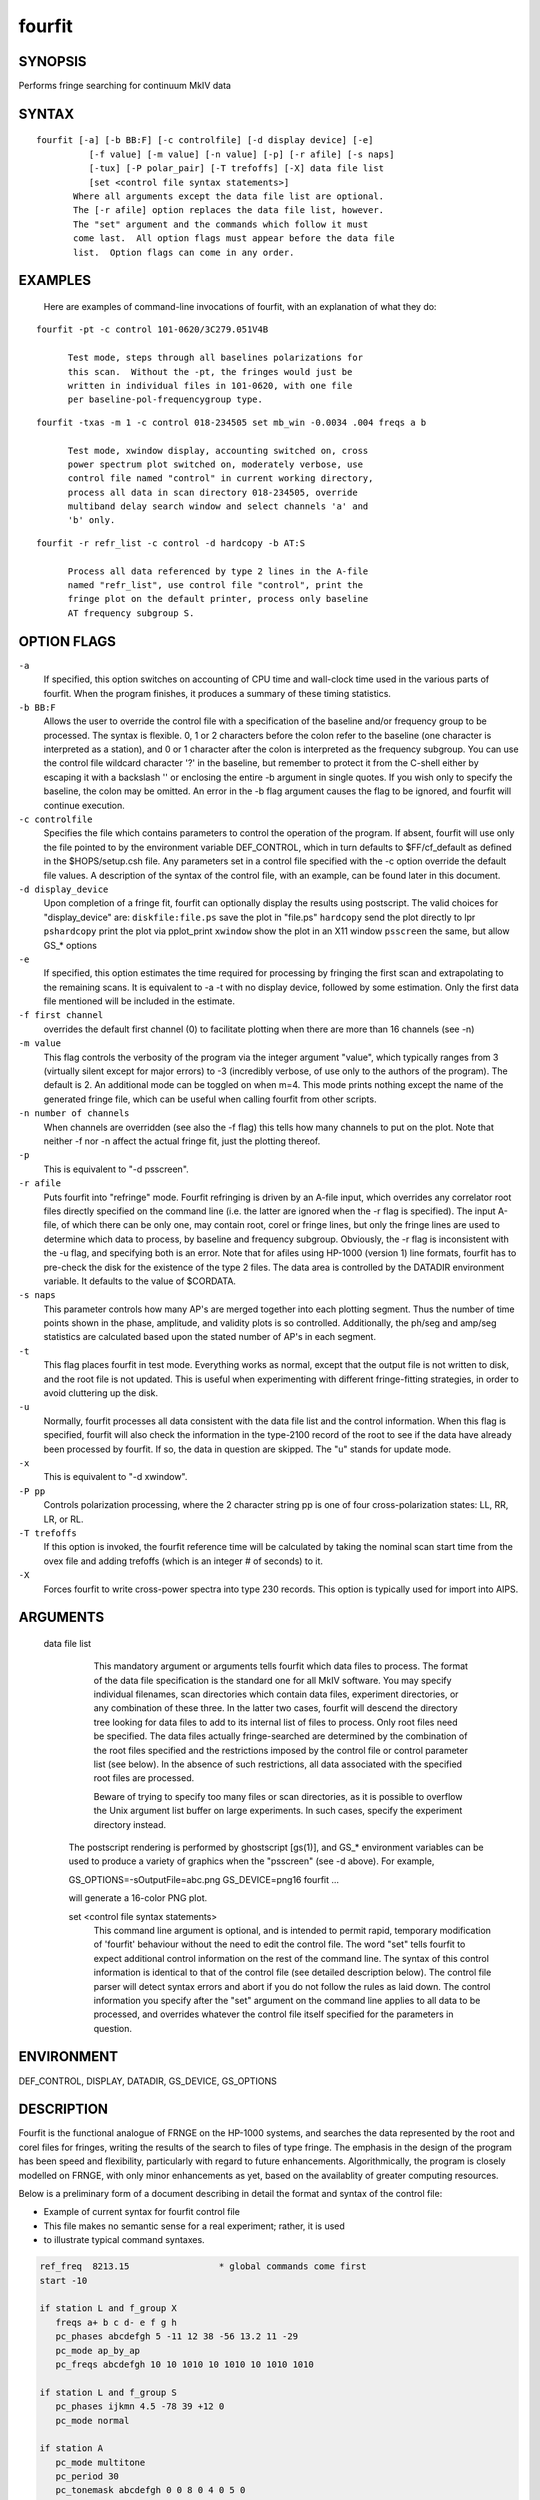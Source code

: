 fourfit
=======

SYNOPSIS
--------

Performs fringe searching for continuum MkIV data

SYNTAX
------

::

  fourfit [-a] [-b BB:F] [-c controlfile] [-d display device] [-e]
            [-f value] [-m value] [-n value] [-p] [-r afile] [-s naps]
            [-tux] [-P polar_pair] [-T trefoffs] [-X] data file list 
            [set <control file syntax statements>]
         Where all arguments except the data file list are optional.
         The [-r afile] option replaces the data file list, however.
         The "set" argument and the commands which follow it must
         come last.  All option flags must appear before the data file
         list.  Option flags can come in any order.


EXAMPLES
--------

    Here are examples of command-line invocations of fourfit, with
    an explanation of what they do:

::

  fourfit -pt -c control 101-0620/3C279.051V4B

        Test mode, steps through all baselines polarizations for
        this scan.  Without the -pt, the fringes would just be
        written in individual files in 101-0620, with one file
        per baseline-pol-frequencygroup type.

::

  fourfit -txas -m 1 -c control 018-234505 set mb_win -0.0034 .004 freqs a b

        Test mode, xwindow display, accounting switched on, cross
        power spectrum plot switched on, moderately verbose, use
        control file named "control" in current working directory,
        process all data in scan directory 018-234505, override
        multiband delay search window and select channels 'a' and
        'b' only.

::

  fourfit -r refr_list -c control -d hardcopy -b AT:S

        Process all data referenced by type 2 lines in the A-file
        named "refr_list", use control file "control", print the
        fringe plot on the default printer, process only baseline
        AT frequency subgroup S.

OPTION FLAGS
------------

``-a``
    If specified, this option switches on accounting
    of CPU time and wall-clock time used in the various
    parts of fourfit.  When the program finishes, it
    produces a summary of these timing statistics.

``-b BB:F``
    Allows the user to override the control file
    with a specification of the baseline and/or
    frequency group to be processed.  The syntax is
    flexible.  0, 1 or 2 characters before the colon
    refer to the baseline (one character is interpreted
    as a station), and 0 or 1 character after the colon
    is interpreted as the frequency subgroup.  You can
    use the control file wildcard character '?' in
    the baseline, but remember to protect it from the
    C-shell either by escaping it with a backslash '\'
    or enclosing the entire -b argument in single
    quotes.  If you wish only to specify the baseline,
    the colon may be omitted.  An error in the -b
    flag argument causes the flag to be ignored, and
    fourfit will continue execution.

``-c controlfile``
    Specifies the file which contains parameters
    to control the operation of the program.  If
    absent, fourfit will use only the file pointed to
    by the environment variable DEF_CONTROL, which
    in turn defaults to $FF/cf_default as defined
    in the $HOPS/setup.csh file.  Any parameters
    set in a control file specified with the -c option
    override the default file values.  A description
    of the syntax of the control file, with an example,
    can be found later in this document.

``-d display_device``
    Upon completion of a fringe fit, fourfit can
    optionally display the results using postscript.
    The valid choices for "display_device" are:
    ``diskfile:file.ps``  save the plot in "file.ps"
    ``hardcopy``          send the plot directly to lpr
    ``pshardcopy``        print the plot via pplot_print
    ``xwindow``           show the plot in an X11 window
    ``psscreen``          the same, but allow GS_* options

``-e``
    If specified, this option estimates the time required for
    processing by fringing the first scan and extrapolating to
    the remaining scans.  It is equivalent to -a -t with no
    display device, followed by some estimation.  Only the
    first data file mentioned will be included in the estimate.

``-f first channel``
    overrides the default first channel (0) to facilitate
    plotting when there are more than 16 channels (see -n)

``-m value``
    This flag controls the verbosity of the program via
    the integer argument "value", which typically ranges from 3
    (virtually silent except for major errors) to -3 
    (incredibly verbose, of use only to the authors of 
    the program).  The default is 2. An additional mode can
    be toggled on when m=4. This mode prints nothing except
    the name of the generated fringe file, which can be useful
    when calling fourfit from other scripts.

``-n number of channels``
    When channels are overridden (see also the -f flag)
    this tells how many channels to put on the plot. Note
    that neither -f nor -n affect the actual fringe fit,
    just the plotting thereof.

``-p``
    This is equivalent to "-d psscreen".

``-r afile``
    Puts fourfit into "refringe" mode.  Fourfit refringing
    is driven by an A-file input, which overrides any 
    correlator root files directly specified on the command
    line (i.e. the latter are ignored when the -r flag
    is specified).  The input A-file, of which there can
    be only one, may contain root, corel or fringe lines,
    but only the fringe lines are used to determine which
    data to process, by baseline and frequency subgroup.
    Obviously, the -r flag is inconsistent with the -u
    flag, and specifying both is an error.  Note that for
    afiles using HP-1000 (version 1) line formats, fourfit
    has to pre-check the disk for the existence of the 
    type 2 files.  The data area is controlled by the
    DATADIR environment variable.  It defaults to the
    value of $CORDATA.

``-s naps``
    This parameter controls how many AP's are merged
    together into each plotting segment. Thus the number
    of time points shown in the phase, amplitude, and
    validity plots is so controlled. Additionally, the
    ph/seg and amp/seg statistics are calculated based
    upon the stated number of AP's in each segment.

``-t``
    This flag places fourfit in test mode.  Everything
    works as normal, except that the output file is not
    written to disk, and the root file is not updated.
    This is useful when experimenting with different
    fringe-fitting strategies, in order to avoid cluttering
    up the disk.

``-u``
    Normally, fourfit processes all data consistent with
    the data file list and the control information.  When
    this flag is specified, fourfit will also check the
    information in the type-2100 record of the root to 
    see if the data have already been processed by fourfit.
    If so, the data in question are skipped.  The "u"
    stands for update mode.

``-x``
    This is equivalent to "-d xwindow".

``-P pp``
    Controls polarization processing, where the 2 character
    string pp is one of four cross-polarization 
    states: LL, RR, LR, or RL.

``-T trefoffs``
    If this option is invoked, the fourfit reference
    time will be calculated by taking the nominal scan
    start time from the ovex file and adding trefoffs
    (which is an integer # of seconds) to it.

``-X``
    Forces fourfit to write cross-power spectra into
    type 230 records. This option is typically used for
    import into AIPS.

ARGUMENTS
---------

  data file list
            This mandatory argument or arguments tells fourfit
            which data files to process.  The format of the data
            file specification is the standard one for all MkIV
            software.  You may specify individual filenames, 
            scan directories which contain data files, 
            experiment directories, or any combination of
            these three.  In the latter two cases,
            fourfit will descend the directory tree looking for
            data files to add to its internal list of files to
            process.  Only root files need be specified.  The
            data files actually fringe-searched are determined
            by the combination of the root files specified and the
            restrictions imposed by the control file or control
            parameter list (see below).  In the absence of 
            such restrictions, all data associated with the 
            specified root files are processed.

            Beware of trying to specify too many files or scan
            directories, as it is possible to overflow the Unix
            argument list buffer on large experiments.  In such
            cases, specify the experiment directory instead.

        The postscript rendering is performed by ghostscript
        [gs(1)], and GS_* environment variables can be used
        to produce a variety of graphics when the "psscreen"
        (see -d above).  For example,

        GS_OPTIONS=-sOutputFile=abc.png GS_DEVICE=png16 \
        fourfit ...

        will generate a 16-color PNG plot.

        set <control file syntax statements>
            This command line argument is optional, and
            is intended to permit rapid, temporary modification
            of 'fourfit' behaviour without the need to edit the
            control file.  The word "set" tells fourfit to expect
            additional control information on the rest of the
            command line.  The syntax of this control information
            is identical to that of the control file (see
            detailed description below).  The control file
            parser will detect syntax errors and abort if you
            do not follow the rules as laid down.  The control
            information you specify after the "set" argument
            on the command line applies to all data to be
            processed, and overrides whatever the control file
            itself specified for the parameters in question.


ENVIRONMENT
-----------

DEF_CONTROL, DISPLAY, DATADIR, GS_DEVICE, GS_OPTIONS

DESCRIPTION
-----------

Fourfit is the functional analogue of FRNGE on the HP-1000 systems, and
searches the data represented by the root and corel files for fringes,
writing the results of the search to files of type fringe.  The emphasis
in the design of the program has been speed and flexibility, particularly
with regard to future enhancements.  Algorithmically, the program is
closely modelled on FRNGE, with only minor enhancements as yet, based on
the availablity of greater computing resources.

Below is a preliminary form of a document describing in detail the format and
syntax of the control file:

* Example of current syntax for fourfit control file
* This file makes no semantic sense for a real experiment; rather, it is used
* to illustrate typical command syntaxes.


.. code-block:: bash

    ref_freq  8213.15                 * global commands come first
    start -10

    if station L and f_group X
       freqs a+ b c d- e f g h
       pc_phases abcdefgh 5 -11 12 38 -56 13.2 11 -29
       pc_mode ap_by_ap
       pc_freqs abcdefgh 10 10 1010 10 1010 10 1010 1010

    if station L and f_group S
       pc_phases ijkmn 4.5 -78 39 +12 0
       pc_mode normal

    if station A
       pc_mode multitone
       pc_period 30
       pc_tonemask abcdefgh 0 0 8 0 4 0 5 0
       pc_phases_l abcdefgh 12 13 11 12 24 -6 38 110
       pc_phases_r abcdefgh 11 29 14 11 64 -2 44 132
       samplers 2 abcd efgh
       pc_delay_l 30.2
       pc_delay_r -5.9
       ionosphere 18.0

    if (station V or baseline KT) and source 3C279       * parentheses NYI
       sb_win -0.5 0.5    mb_win 0.02 0.02  dr_win -1.0E-6 0.5E-6

    else
       sb_win 0.0 0.0     mb_win 0.02 0.02  dr_win -1.0E-6 0.5E-6

    if scan 288-210210
       sb_win .37 .37

    if scan > 289-132510
       skip true

    if baseline K? and not scan 250-120000 to 251-235959
       switched scan_start
       period 30
       gates abcfgh  0 30  0 10  15 25     0 10  15 25  0 30


    * End of sample control file

SELECTOR KEYWORDS
-----------------

+-------------------+---------------------------------------------------------------+
| KEYWORD           | VALUES                                                        |
+===================+===============================================================+
| station           | 1 character                                                   |
+-------------------+---------------------------------------------------------------+
| baseline          | 2 characters                                                  |
+-------------------+---------------------------------------------------------------+
| source            | string of 1–8 chars                                           |
+-------------------+---------------------------------------------------------------+
| f_group           | 1 character                                                   |
+-------------------+---------------------------------------------------------------+
| scan              | UT-epoch (special format), or:                                |
|                   |                                                               |
|                   | - < UT-epoch                                                  |
|                   | - > UT-epoch                                                  |
|                   | - UT-epoch1 to UT-epoch2 (inclusive time range)               |
+-------------------+---------------------------------------------------------------+

SYNTACTIC KEYWORDS
------------------

+----------------------+
|       KEYWORDS       |
+======================+
| if                   |
+----------------------+
| else (NYI)           |
+----------------------+
| and                  |
+----------------------+
| or                   |
+----------------------+
| not                  |
+----------------------+
| () (NYI)             |
+----------------------+
| <>                   |
+----------------------+
| to                   |
+----------------------+
| ?                    |
+----------------------+


CONTROL ACTION KEYWORDS
-----------------------

+------------------------+--------------------------------------------------------------+
| ACTION KEYWORDS        | VALUES                                                       |
+========================+==============================================================+
| adhoc_amp              | float                                                        |
+------------------------+--------------------------------------------------------------+
| adhoc_file             | string                                                       |
+------------------------+--------------------------------------------------------------+
| adhoc_file_chans       | string                                                       |
+------------------------+--------------------------------------------------------------+
| adhoc_flag_file        | string                                                       |
+------------------------+--------------------------------------------------------------+
| adhoc_period           | float                                                        |
+------------------------+--------------------------------------------------------------+
| adhoc_phase            | 'sinewave', 'polynomial', or 'file'                          |
+------------------------+--------------------------------------------------------------+
| adhoc_poly             | <7 floats/integers (mixture OK)                              |
+------------------------+--------------------------------------------------------------+
| adhoc_tref             | float                                                        |
+------------------------+--------------------------------------------------------------+
| chan_ids               | n char string, followed by n floats                          |
+------------------------+--------------------------------------------------------------+
| dc_block               | 'true' or 'false' (default: false)                           |
+------------------------+--------------------------------------------------------------+
| dec_offset             | float                                                        |
+------------------------+--------------------------------------------------------------+
| delay_offs             | n char string, followed by n floats                          |
+------------------------+--------------------------------------------------------------+
| delay_offs_l           | n char string, followed by n floats                          |
+------------------------+--------------------------------------------------------------+
| delay_offs_r           | n char string, followed by n floats                          |
+------------------------+--------------------------------------------------------------+
| delay_offs_x           | n char string, followed by n floats                          |
+------------------------+--------------------------------------------------------------+
| delay_offs_y           | n char string, followed by n floats                          |
+------------------------+--------------------------------------------------------------+
| dr_win                 | 2 floats                                                     |
+------------------------+--------------------------------------------------------------+
| est_pc_manual          | int                                                          |
+------------------------+--------------------------------------------------------------+
| fmatch_bw_pct          | float                                                        |
+------------------------+--------------------------------------------------------------+
| freqs                  | n chars                                                      |
+------------------------+--------------------------------------------------------------+
| gates                  | n char string, followed by 2n floats                         |
+------------------------+--------------------------------------------------------------+
| gen_cf_record          | 'true' or 'false' (default: false)                           |
+------------------------+--------------------------------------------------------------+
| index                  | n ints                                                       |
+------------------------+--------------------------------------------------------------+
| interpolator           | 'iterate' or 'simul' (default: iterate)                      |
+------------------------+--------------------------------------------------------------+
| ionosphere             | float                                                        |
+------------------------+--------------------------------------------------------------+
| ion_npts               | int                                                          |
+------------------------+--------------------------------------------------------------+
| ion_smooth             | 'true' or 'false' (default: false)                           |
+------------------------+--------------------------------------------------------------+
| ion_win                | 2 floats                                                     |
+------------------------+--------------------------------------------------------------+
| lsb_offset             | float                                                        |
+------------------------+--------------------------------------------------------------+
| mb_win                 | 2 floats                                                     |
+------------------------+--------------------------------------------------------------+
| mbd_anchor             | 'sbd' or 'model' (default: model)                            |
+------------------------+--------------------------------------------------------------+
| min_weight             | float                                                        |
+------------------------+--------------------------------------------------------------+
| notches                | 2n floats                                                    |
+------------------------+--------------------------------------------------------------+
| optimize_closure       | 'true' or 'false' (default: false)                           |
+------------------------+--------------------------------------------------------------+
| passband               | 2 floats                                                     |
+------------------------+--------------------------------------------------------------+
| pc_amp_hcode           | float                                                        |
+------------------------+--------------------------------------------------------------+
| pc_delay_l             | float                                                        |
+------------------------+--------------------------------------------------------------+
| pc_delay_r             | float                                                        |
+------------------------+--------------------------------------------------------------+
| pc_delay_x             | float                                                        |
+------------------------+--------------------------------------------------------------+
| pc_delay_y             | float                                                        |
+------------------------+--------------------------------------------------------------+
| pc_phase_offset_l      | float                                                        |
+------------------------+--------------------------------------------------------------+
| pc_phase_offset_r      | float                                                        |
+------------------------+--------------------------------------------------------------+
| pc_phase_offset_x      | float                                                        |
+------------------------+--------------------------------------------------------------+
| pc_phase_offset_y      | float                                                        |
+------------------------+--------------------------------------------------------------+
| pc_phases              | n char string, followed by n floats                          |
+------------------------+--------------------------------------------------------------+
| pc_phases_l            | n char string, followed by n floats                          |
+------------------------+--------------------------------------------------------------+
| pc_phases_r            | n char string, followed by n floats                          |
+------------------------+--------------------------------------------------------------+
| pc_phases_x            | n char string, followed by n floats                          |
+------------------------+--------------------------------------------------------------+
| pc_phases_y            | n char string, followed by n floats                          |
+------------------------+--------------------------------------------------------------+
| pc_freqs               | n char string, followed by n floats                          |
+------------------------+--------------------------------------------------------------+
| pc_mode                | 'normal', 'ap_by_ap', 'manual', or 'multitone'               |
+------------------------+--------------------------------------------------------------+
| pc_period              | int                                                          |
+------------------------+--------------------------------------------------------------+
| pc_tonemask            | n char string, followed by n floats                          |
+------------------------+--------------------------------------------------------------+
| period                 | int                                                          |
+------------------------+--------------------------------------------------------------+
| plot_data_dir          | string                                                       |
+------------------------+--------------------------------------------------------------+
| ra_offset              | float                                                        |
+------------------------+--------------------------------------------------------------+
| ref_freq               | float                                                        |
+------------------------+--------------------------------------------------------------+
| samplers               | int, followed by up to 8 strings                             |
+------------------------+--------------------------------------------------------------+
| sampler_delay_l        | up to 8 floats                                               |
+------------------------+--------------------------------------------------------------+
| sampler_delay_r        | up to 8 floats                                               |
+------------------------+--------------------------------------------------------------+
| sampler_delay_x        | up to 8 floats                                               |
+------------------------+--------------------------------------------------------------+
| sampler_delay_y        | up to 8 floats                                               |
+------------------------+--------------------------------------------------------------+
| sb_win                 | 2 floats                                                     |
+------------------------+--------------------------------------------------------------+
| skip                   | 'true' or 'false'                                            |
+------------------------+--------------------------------------------------------------+
| start                  | integer                                                      |
+------------------------+--------------------------------------------------------------+
| station_delay          | float                                                        |
+------------------------+--------------------------------------------------------------+
| stop                   | integer                                                      |
+------------------------+--------------------------------------------------------------+
| switched               | 'scan_start' or 'each_minute'                                |
+------------------------+--------------------------------------------------------------+
| t_cohere               | float                                                        |
+------------------------+--------------------------------------------------------------+
| use_samples            | 'true' or 'false'                                            |
+------------------------+--------------------------------------------------------------+
| weak_channel           | float                                                        |
+------------------------+--------------------------------------------------------------+


DEPRECATED
----------

The following keywords are for backward mk4 compatibility only. 

+------------------+-------------------------------------------+
| KEYWORD          | VALUES                                    |
+==================+===========================================+
| max_parity       | float                                     |
+------------------+-------------------------------------------+
| x_crc            | 'keep' or 'discard'                       |
+------------------+-------------------------------------------+
| x_slip_sync      | 'keep', 'discard', or an integer          |
+------------------+-------------------------------------------+
| y_crc            | 'keep' or 'discard'                       |
+------------------+-------------------------------------------+
| y_slip_sync      | 'keep', 'discard', or an integer          |
+------------------+-------------------------------------------+


KEYWORD SEMANTICS
-----------------

.. list-table::
   :widths: 15 85
   :header-rows: 1

   * - KEYWORD
     - VALUES
   * - 
     - **scan selection -- determines if a particular scan/baseline is processed**
   * - skip
     - if this is set to true in the body of an if_block, then any scans matching the if conditions will be skipped.  
       Note: as of 99.2.19 fourfit will not properly skip data if f_group is specified.
   * - 
     - **filtering -- determines whether or not each AP is accepted**
   * - freqs
     - controls which frequency channels get included in the fit.  
       The letters a–p correspond to the order that the frequencies appear in the root file (assuming 16 channels).  
       With no suffix, DSB is implied, if both sidebands are present.  
       A plus suffix denotes USB, a minus is used for LSB.  
       After 26 channels, the uppercase alphabet is used, then 10 digits, finally '$' and '%' (i.e., 64 channels).
   * - start
     - start time for data to be included.
   * - stop
     - stop time for data to be included.  
       Arguments of start and stop are integers with an optional minus sign.  
       A positive integer is interpreted as an absolute time in seconds past the hour (of the scan start time).  
       When a minus sign precedes the start time it is considered to be a time relative to, and later than, the scheduled scan start.  
       Similarly, a negative stop time precedes the scheduled scan stop time, by the indicated number of seconds.
   * - switched
     - turns on (frequency) switched mode, which discards some APs and keeps others, depending on a gating waveform
   * - period
     - period in seconds of the gating waveform
   * - gates
     - for each frequency channel, the starting delay and duration, in seconds, of the gating waveform
   * - passband
     - lower and upper bounds (in MHz) of the spectral passband of data to be accepted, specified as RF frequencies.  
       If the lower bound is greater than the upper bound, the range wraps around—allowing a band in the middle to be excluded.  
       The data is rescaled to preserve the amplitude observable (as if the excluded data were perfectly valid);  
       this means that the area under the cross-power spectral plot amplitude curve is approximately conserved.
   * - notches
     - a list of non-overlapping lower/upper bound pairs (in MHz) to exclude from the spectral passband.  
       (Passband may be applied prior to removal of these notches.)  
       Note that the amplitude modification calculus isn’t sophisticated enough to detect overlaps between passband and notches,  
       so be sure to keep them disjoint. A large number is supported; you'll get a complaint if you exceed it.  
       As with passband, spectral data is rescaled to preserve amplitude observables.
   * - dc_block
     - if set to true, zero out lowest cross-power spectral channel; useful for suppressing DC bias
   * - min_weight
     - fraction of data which must be present for inclusion.  
       Normally, a weight between 0.0 and 1.0 is provided by the correlator to represent the fraction of data actually  
       supporting the correlation value. If you specify a minimum weight, any AP not meeting this threshold will be discarded.
   * - 
     - **search -- control the fringe-searching process**
   * - sb_win
     - single band delay search window bounds, in us
   * - mb_win
     - multiband delay search window bounds, in us; if the upper bound (2nd number) is less 
       than the lower bound (1st number), then fourfit performs a "wrap-around" search, in order to 
       handle the case of a delay near to the multiband (semi-) ambiguity.
   * - dr_win
     - delay_rate search window bounds, in us/s
   * - ion_npts
     - number of evaluation points in ionospheric coarse search
   * - ion_smooth
     - if true, use alternative search on smoothed TEC grid points
   * - ion_win
     - ionospheric coarse search window in TEC units
   * - ra_offset
     - apply right asc. offset (asec) to re-center search windows
   * - dec_offset
     - apply declination offset (asec) to re-center search windows
   * - interpolator
     - selects method of fit interpolation. Classically, an iterative search has been done over sbd, mbd, drate,
       one dimension at a time, for 3 cycles. The simultaneous mode constructs 
       a 5x5x5 cube of data points and does a 3D quintic interpolation.
   * - 
     - **corrections -- apply corrections to the data, either before or after fit**
   * - pc_mode
     - specify phase_cal mode:
       - normal (model linear in time is extracted from the data)
       - manual (specified totally by the user)
       - ap_by_ap (phase cal is extracted independently for each AP) — DEPRECATED: use normal or manual with pc_period 1 or more
       - multitone (all tones in band are coherently fit, and phase is extrapolated to the center of the band)
   * - pc_phases
     - phase_cal phases in deg, for each of the listed freq channels; these offset phases are added to the underlying model, as specified by pc_mode, above. If 2 polarizations are present, the same values are applied to both pols.
   * - pc_phases_l
     - specified in same manner as pc_phases, but the tone phases so specified are applied only to the first pol (L, X, or H)
   * - pc_phases_r
     - specified in same manner as pc_phases, but the tone phases so specified are applied only to the second pol (R, Y, or V)
   * - pc_phases_x
     - synonym for pc_phases_l (see)
   * - pc_phases_y
     - synonym for pc_phases_r (see)
   * - pc_freqs
     - phase cal tone frequencies in KHz, for each of the listed freq channels iff not in range -64..64. 
       Inside of this range, the value is interpreted as a tone #, with 1 being the 1st USB tone, 
       2 being the 2nd USB tone, etc. Negative tone #'s are used for LSB tones.
   * - pc_period
     - in multitone mode (only), the phase can be estimated and applied over each pc_period ap's, 
       thus removing slopes or other drifts in pcal (default is 9999)
   * - pc_tonemask
     - in multitone mode (only): the values for pc_tonemask form a bit-masked map of which tones to 
       exclude for this frequency channel. Thus 1 excludes the lowest tone, 2 the next lower tone, 
       4 the 3rd lowest tone, etc. A value of 5, for example, would exclude the lowest and the 3rd lowest tones (perhaps 10 KHz and 2.01 MHz).
   * - pc_delay_l
     - a time value in ns representing the difference between the travel time from the feed phase 
       center to the pcal injection point, minus the travel time from the pcal pulse generator to 
       the injection point. It is specified separately for the two polarization senses.
   * - pc_delay_r
     - see pc_delay_l
   * - pc_delay_x
     - synonym for pc_delay_l
   * - pc_delay_y
     - synonym for pc_delay_r
   * - pc_phase_offset_x
     - a single additive phase given in degrees, which is applied to the pcal phase 
       of every channel associated with a given polarization
   * - pc_phase_offset_y
     - see pc_phase_offset_x (also pc_phase_offset_l and pc_phase_offset_r)
   * - lsb_offset
     - additive phase in degrees, for the LSB relative to the USB; often necessary when correlating VLBA data against Mk3
   * - ref_freq
     - specifies a frequency in MHz at which the phase delay is determined (default is total LO of first frequency)
   * - adhoc_phase
     - specify mode of ad hoc phase corrections. No corrections are made if this isn't present, or is set to false.
   * - adhoc_period
     - for ad hoc sinewave model; the period in integer seconds
   * - adhoc_amp
     - for ad hoc sinewave model; amplitude in degrees of phase (for ad hoc phase model).
   * - adhoc_tref
     - for both ad hoc phase models; the reference time in seconds past the most recent hour.
   * - adhoc_poly
     - for the ad hoc phase polynomial model; from 1–6 coefficients describing a power-series model in time. (deg/sec^{n})
   * - adhoc_flag_file
     - Name of the file containing adhoc flagging.  Lines of this
       contain times (floating point days from beginning of year) and
       character strings to impose data flagging at a particular time
       (which remains in effect until the next time mentioned).  The
       character string has two characters per channel with a nonzero
       bit for data to be retained with the bit assignments as follows:
       (msb)USB-RL,LSB-RL,USB-LR,LSB-LR,USB-RR,LSB-RR,USB-LL,LSB-LL(lsb)
       If the string is too short, the last byte will be replicated to
       the remaining channels, so a single FF is adquate to retain all
       or a single 00 to discard all.
   * - adhoc_file
     - name of the file containing phases in the ad hoc file mode.
   * - adhoc_file_chans
     - string of channel labels for phases (columns) in the ad hoc file.
   * - use_samples
     - if true, use the sampler statistics (aka state counts) to normalize raw 
       correlation sums to the equivalent analog correlation.
   * - ionosphere
     - specified per station, in TEC (10^{16}/m^{2}) units.
   * - t_cohere
     - coherence time used in fringe fit (default is infinite).
   * - delay_offs
     - delay offsets (ns) to be applied to each listed frequency channel. This correction is made prefit, similar to pcal.
   * - delay_offs_l
     - same as delay_offs, but restricted to LCP.
   * - delay_offs_r
     - same as delay_offs, but restricted to RCP.
   * - delay_offs_x
     - same as delay_offs, but restricted to X linear polarization.
   * - delay_offs_y
     - same as delay_offs, but restricted to Y linear polarization.
   * - samplers
     - number of samplers, followed by freq channel identifiers of channels sharing a sampler, 
       grouped in strings. In multitone mode only, averaged tone-derived differential delays are applied to all grouped channels.
   * - optimize_closure
     - modifies fine fringe search to minimize non-closing delay errors in closure phase;
       may degrade single-baseline fits.
   * - station_delay
     - a priori guess at the delay of the pcal path, from maser
       to the digitizers (ns). Recommended to use 
       sampler_delay_l/r/x/y instead.
   * - mbd_anchor
     - controls how mbd ambiguity is resolved: if 'sbd', uses the one closest to 
       the singleband delay; if 'model', uses one closest to the a priori model.
   * - sampler_delay_l
     - indexed by sampler; the center of the window where the pcal delay ambiguity 
       is resolved. Like 'station_delay' but split by sampler and polarization. For LCP, in ns.
   * - sampler_delay_r
     - same as above, but for RCP instead of LCP.
   * - sampler_delay_x
     - synonym for sampler_delay_l.
   * - sampler_delay_y
     - synonym for sampler_delay_r.
   * - 
     - **miscellaneous functions**
   * - chan_ids
     - changes the assignment of the channel labels
       "abcdef..xyzABC..XYZ01..789$%" from the default values
       to the ones specified by the corresponding list of floats
       This is useful to prevent mis-matched IFs within one experiment
       from causing the same channel label to be ambiguously used on
       various baselines.  (You should ideally use exactly the same
       frequencies as would be assigned by default.)
   * - plot_data_dir
     - if present will be used as a path to dump the plot data
       in a self-documented ascii form to allow export of plot
       information to other arenas (specialized plots, &c).  One
       file per fringe is written; more help is available within
       the files that are produced: there is help for the options
       that may be used to manipulate the content.
   * - fmatch_bw_pct
     - associate frequencies that are within this percentage of bandwidth together (default is 25%).
   * - pc_amp_hcode
     - generate an H code if any phase cal amplitudes are less than this threshold (default is 0.005).
   * - weak_channel
     - the ratio of single_channel_amp to coherent_sum_amp below which a G code is assigned to the scan (default is 0.5).
   * - gen_cf_record
     - if true, saves the full control file in the fringe record.
   * - est_pc_manual
     - if nonzero, estimates manual `pc_phase_?` and `delay_offs_?` values. A positive value estimates the reference station, 
       negative for the remote station. The magnitude is a bitmask:
       - `0x01`: estimate phase  
       - `0x02`: median channel single-band delay  
       - `0x04`: average single-band delay  
       - `0x08`: use total single-band delay  
       - `0x10`: use original per-channel delay  
       - `0x20`: enable heuristics to discard outliers  
       - `0x40`: report phase as `pc_phase_offset_?`  
       - `0x80`: use environment variable `HOPS_EST_PC_BIAS` for phase bias  
       Channels in the `-f` and `-n` range (inclusive) are used. Conflicting options for delay estimation result in no corrections.

SPECIAL KEYWORD VALUES
----------------------

.. list-table::
   :header-rows: 1
   :widths: 20 20

   * - KEYWORD
     - VALUE
   * - ?
     - wild card character
   * - keep
     - 32767
   * - discard
     - 0
   * - true
     - 1
   * - false
     - 0


SPECIAL FORMATS
---------------

   UT-epochs:  
      UT-epochs are expressed in the format ``ddd-hhmmss``, where all 10
      characters are necessary, including leading 0's if
      appropriate.  This format will match that of a scan directory,
      if the UT-epoch that is being specified is an actual scan time.


GENERAL GUIDELINES
------------------

   1) White space is ignored; i.e., multiple spaces and line feeds all
      collapse to a single space.
   2) Multiple commands per line are fine.
   3) Comments: anything from an asterisk through the end of the line
      is ignored.
   4) Nested ifs are not allowed (or necessary). Nested parentheses in
      an if condition are fine (NYI).
      As of 94.1.16, parentheses are not supported. The logical operators,
      in decreasing order of precedence are (not, and, or).
   5) Wildcard "?" matches any single character for f_group, station, or
      baseline, any string (of up to 8 characters) for source, and any
      time-value for scan.
   6) Phase cal and delay offsets are treated station by station. If not
      in a "station context", then values are applied to remote stn only.
   7) Only freqs that are chosen for both stations in a baseline are 
      present in the fit.
   8) If multiple if-blocks match a particular passes' choice of baseline,
      f_group, source, and scan criteria, then the later values assigned
      to each parameter overwrite the earlier ones.
